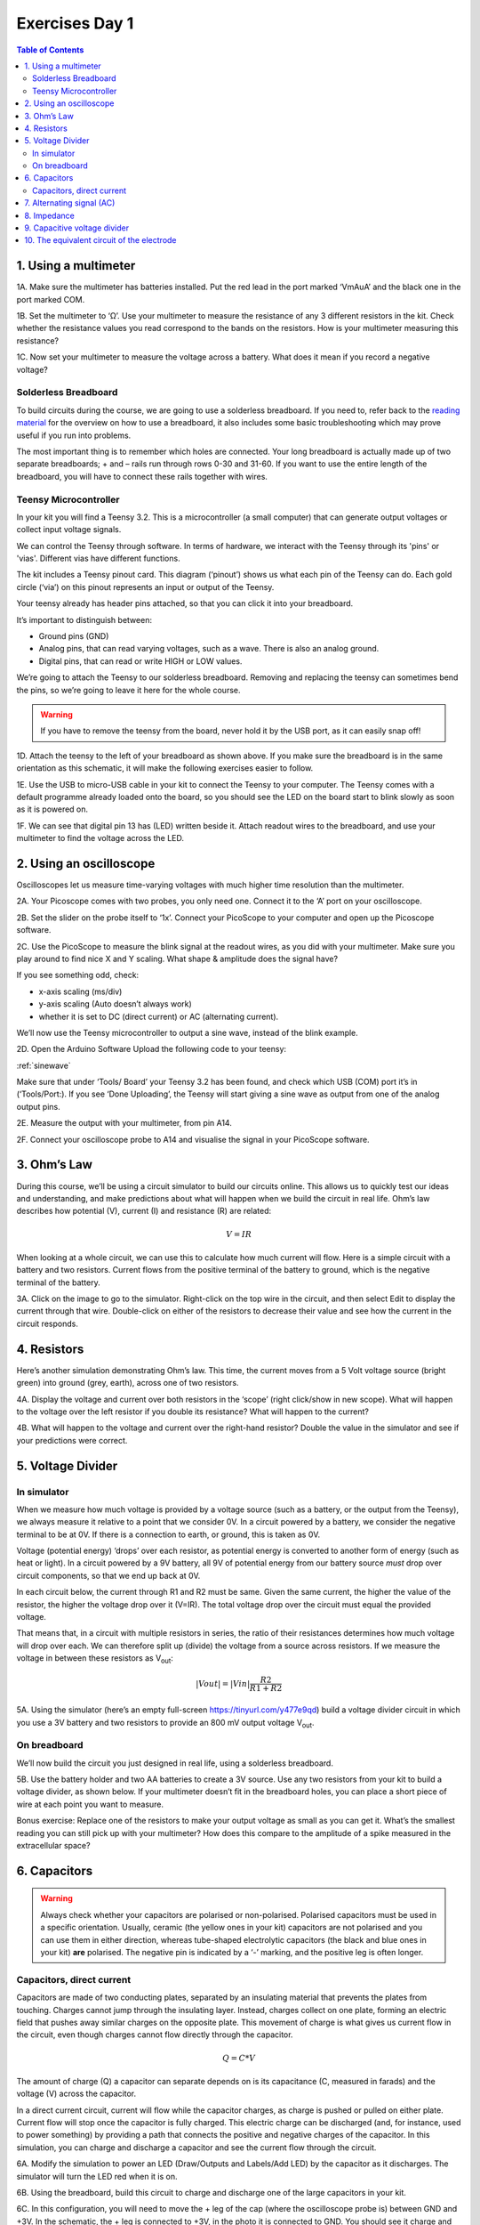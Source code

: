 .. _refEDay1:

***********************************
Exercises Day 1
***********************************

.. |Na+| replace:: Na\ :sup:`+`\
.. |Cl-| replace:: Cl\ :sup:`-`\
.. |Ca2+| replace:: Ca\ :sup:`2+`\
.. |K+| replace:: K\ :sup:`+`\
.. |Rs| replace:: R\ :sub:`s`\
.. |Rm| replace:: R\ :sub:`m`\
.. |Re| replace:: R\ :sub:`e`\
.. |Rsh| replace:: R\ :sub:`sh`\
.. |Ce| replace:: C\ :sub:`e`\
.. |Csh| replace:: C\ :sub:`sh`\
.. |Vin| replace:: V\ :sub:`in`\
.. |Vec| replace:: V\ :sub:`ec`\
.. |Vout| replace:: V\ :sub:`out`\
.. |Ve| replace:: V\ :sub:`e`\
.. |Za| replace:: Z\ :sub:`a`\
.. |Ze| replace:: Z\ :sub:`e`\

.. contents:: Table of Contents
  :depth: 2
  :local:


1.	Using a multimeter
###################################

.. container:: exercise

    1A.	Make sure the multimeter has batteries installed. Put the red lead in the port marked ‘VmAuA’ and the black one in the port marked COM.

    1B.	Set the multimeter to ‘Ω’. Use your multimeter to measure the resistance of any 3 different resistors in the kit. Check whether the resistance values you read correspond to the bands on the resistors. How is your multimeter measuring this resistance?

    1C.	Now set your multimeter to measure the voltage across a battery. What does it mean if you record a negative voltage?


Solderless Breadboard
***********************************
To build circuits during the course, we are going to use a solderless breadboard.
If you need to, refer back to the `reading material <https://learn.sparkfun.com/tutorials/how-to-use-a-breadboard/all#anatomy-of-a-breadboard>`_ for the overview on how to use a breadboard, it also includes some basic troubleshooting which may prove useful if you run into problems.

The most important thing is to remember which holes are connected. Your long breadboard is actually made up of two separate breadboards; + and – rails run through rows 0-30 and 31-60. If you want to use the entire length of the breadboard, you will have to connect these rails together with wires.

.. image:: ../_static/images/EEA/eea_fig-79.png
  :align: center

Teensy Microcontroller
**********************************
In your kit you will find a Teensy 3.2. This is a microcontroller (a small computer) that can generate output voltages or collect input voltage signals.

We can control the Teensy through software. In terms of hardware, we interact with the Teensy through its 'pins' or 'vias'. Different vias have different functions.

The kit includes a Teensy pinout card. This diagram (‘pinout’) shows us what each pin of the Teensy can do. Each gold circle (‘via’) on this pinout represents an input or output of the Teensy.


.. image:: ../_static/images/EEA/eea_fig-11.png
  :align: center

Your teensy already has header pins attached, so that you can click it into your breadboard.

It’s important to distinguish between:

* Ground pins (GND)
* Analog pins, that can read varying voltages, such as a wave. There is also an analog ground.
*	Digital pins, that can read or write HIGH or LOW values.

We’re going to attach the Teensy to our solderless breadboard. Removing and replacing the teensy can sometimes bend the pins, so we’re going to leave it here for the whole course.

.. warning::
  If you have to remove the teensy from the board, never hold it by the USB port, as it can easily snap off!

.. image:: ../_static/images/EEA/eea_fig-10.png
  :align: center

.. container:: exercise

  1D.	Attach the teensy to the left of your breadboard as shown above. If you make sure the breadboard is in the same orientation as this schematic, it will make the following exercises easier to follow.

  1E.	Use the USB to micro-USB cable in your kit to connect the Teensy to your computer. The Teensy comes with a default programme already loaded onto the board, so you should see the LED on the board start to blink slowly as soon as it is powered on.

  1F.	We can see that digital pin 13 has (LED) written beside it. Attach readout wires to the breadboard, and use your multimeter to find the voltage across the LED.

.. image:: ../_static/images/EEA/eea_fig-12.png
  :align: center

.. image:: ../_static/images/EEA/eea_fig-13.png
  :align: center


2.	Using an oscilloscope
###################################

Oscilloscopes let us measure time-varying voltages with much higher time resolution than the multimeter.

.. container:: exercise

    2A. Your Picoscope comes with two probes, you only need one. Connect it to the ‘A’ port on your oscilloscope.

    2B. Set the slider on the probe itself to ‘1x’. Connect your PicoScope to your computer and open up the Picoscope software.

    2C. Use the PicoScope to measure the blink signal at the readout wires, as you did with your multimeter. Make sure you play around to find nice X and Y scaling. What shape & amplitude does the signal have?

    .. image:: ../_static/images/EEA/eea_fig-14.png
      :align: center

If you see something odd, check:

*	x-axis scaling (ms/div)
*	y-axis scaling (Auto doesn’t always work)
*	whether it is set to DC (direct current) or AC (alternating current).

We’ll now use the Teensy microcontroller to output a sine wave, instead of the blink example.

.. container:: exercise

  2D. Open the Arduino Software Upload the following code to your teensy:

  :ref:`sinewave`

  Make sure that under ‘Tools/ Board’ your Teensy 3.2 has been found, and check which USB (COM) port it’s in (‘Tools/Port:).
  If you see ‘Done Uploading’, the Teensy will start giving a sine wave as output from one of the analog output pins.

  2E.	Measure the output with your multimeter, from pin A14.


  2F.	Connect your oscilloscope probe to A14 and visualise the signal in your PicoScope software.

  .. image:: ../_static/images/EEA/eea_fig-15.png
    :align: center

3. Ohm’s Law
###################################
During this course, we’ll be using a circuit simulator to build our circuits online. This allows us to quickly test our ideas and understanding, and make predictions about what will happen when we build the circuit in real life.
Ohm’s law describes how potential (V), current (I) and resistance (R) are related:

.. math::

  V = IR

When looking at a whole circuit, we can use this to calculate how much current will flow. Here is a simple circuit with a battery and two resistors. Current flows from the positive terminal of the battery to ground, which is the negative terminal of the battery.


.. image:: ../_static/images/EEA/eea_fig-16.png
  :align: center
  :target: https://tinyurl.com/y4r8nsnj

.. container:: exercise

3A. Click on the image to go to the simulator.
Right-click on the top wire in the circuit, and then select Edit to display the current through that wire. Double-click on either of the resistors to decrease their value and see how the current in the circuit responds.

4.	Resistors
###################################
Here’s another simulation demonstrating Ohm’s law. This time, the current moves from a 5 Volt voltage source (bright green) into ground (grey, earth), across one of two resistors.

.. image:: ../_static/images/EEA/eea_fig-17.png
  :align: center
  :target: https://www.falstad.com/circuit/e-ohms.html

.. container:: exercise

  4A.	Display the voltage and current over both resistors in the ‘scope’ (right click/show in new scope). What will happen to the voltage over the left resistor if you double its resistance? What will happen to the current?

  4B.	What will happen to the voltage and current over the right-hand resistor? Double the value in the simulator and see if your predictions were correct.


5.	Voltage Divider
###################################
In simulator
***********************************
When we measure how much voltage is provided by a voltage source (such as a battery, or the output from the Teensy), we always measure it relative to a point that we consider 0V. In a circuit powered by a battery, we consider the negative terminal to be at 0V. If there is a connection to earth, or ground, this is taken as 0V.

Voltage (potential energy) ‘drops’ over each resistor, as potential energy is converted to another form of energy (such as heat or light). In a circuit powered by a 9V battery, all 9V of potential energy from our battery source *must* drop over circuit components, so that we end up back at 0V.

In each circuit below, the current through R1 and R2 must be same. Given the same current, the higher the value of the resistor, the higher the voltage drop over it (V=IR). The total voltage drop over the circuit must equal the provided voltage.

.. image:: ../_static/images/EEA/eea_fig-18.png
  :align: center

That means that, in a circuit with multiple resistors in series, the ratio of their resistances determines how much voltage will drop over each. We can therefore split up (divide) the voltage from a source across resistors. If we measure the voltage in between these resistors as |Vout|:

.. math::

  |Vout| = |Vin| \frac{R2}{R1+R2}


.. container:: exercise

  5A.	Using the simulator (here’s an empty full-screen https://tinyurl.com/y477e9qd) build a voltage divider circuit in which you use a 3V battery and two resistors to provide an 800 mV output voltage |Vout|.


On breadboard
***********************************
We’ll now build the circuit you just designed in real life, using a solderless breadboard.

.. container:: exercise

  5B.	Use the battery holder and two AA batteries to create a 3V source. Use any two resistors from your kit to build a voltage divider, as shown below. If your multimeter doesn’t fit in the breadboard holes, you can place a short piece of wire at each point you want to measure.

  .. image:: ../_static/images/EEA/eea_fig-19.png
    :align: center

  .. image:: ../_static/images/EEA/eea_fig-20.png
    :align: center

  Bonus exercise: Replace one of the resistors to make your output voltage as small as you can get it. What’s the smallest reading you can still pick up with your multimeter? How does this compare to the amplitude of a spike measured in the extracellular space?

6. Capacitors
###################################

.. warning:: Always check whether your capacitors are polarised or non-polarised. Polarised capacitors must be used in a specific orientation. Usually, ceramic (the yellow ones in your kit) capacitors are not polarised and you can use them in either direction, whereas tube-shaped electrolytic capacitors (the black and blue ones in your kit) **are** polarised. The negative pin is indicated by a ‘-’ marking, and the positive leg is often longer.

Capacitors, direct current
***********************************

Capacitors are made of two conducting plates, separated by an insulating material that prevents the plates from touching. Charges cannot jump through the insulating layer. Instead, charges collect on one plate, forming an electric field that pushes away similar charges on the opposite plate. This movement of charge is what gives us current flow in the circuit, even though charges cannot flow directly through the capacitor.

.. math::

  Q = C * V

The amount of charge (Q) a capacitor can separate depends on is its capacitance (C, measured in farads) and the voltage (V) across the capacitor.


In a direct current circuit, current will flow while the capacitor charges, as charge is pushed or pulled on either plate. Current flow will stop once the capacitor is fully charged. This electric charge can be discharged (and, for instance, used to power something) by providing a path that connects the positive and negative charges of the capacitor.
In this simulation, you can charge and discharge a capacitor and see the current flow through the circuit.

.. image:: ../_static/images/EEA/eea_fig-21.png
  :align: center
  :target: https://www.falstad.com/circuit/e-cap.html

.. container:: exercise

  6A.	Modify the simulation to power an LED (Draw/Outputs and Labels/Add LED) by the capacitor as it discharges. The simulator will turn the LED red when it is on.

  6B.	Using the breadboard, build this circuit to charge and discharge one of the large capacitors in your kit.

  .. image:: ../_static/images/EEA/eea_fig-23.png
    :align: center

  .. image:: ../_static/images/EEA/eea_fig-22.png
    :align: center

  6C.	In this configuration, you will need to move the + leg of the cap (where the oscilloscope probe is) between GND and +3V. In the schematic, the + leg is connected to +3V, in the photo it is connected to GND.
  You should see it charge and discharge in your PicoScope trace. How long does it take for the capacitor to charge?

  6D.	Change the value of the resistor. What does this change in your trace? Can you explain why?


7. Alternating signal (AC)
###################################
So far, we have mostly used resistances and Ohm's law to describe how the circuit resists direct current flow. This is applicable to direct current situations (such as batteries), but the action potentials and LFPs we measure from neurons can go in both directions- they are alternating currents. So, how do resistances and capacitors ‘resist’ alternate current flow?
Alternating currents have different frequencies. Action potentials cause very fast changes in current (and potential), whereas synaptic inputs and their sums are much slower. We have to make sure the frequencies we are interested in can travel through our recording circuit.
Here is a demo where an alternating signal increases and decreases in frequency. At the bottom of the page, you can see the wave visualised.

.. note::

  When you have capacitors in the simulator, it is a good idea to click 'reset' whenever you make changes, as they will otherwise store charge and can create weird effects.

.. container:: exercise

  7A.	Press ‘Play Audio’ to hear how the sound is modulated as the frequency increases.

  .. image:: ../_static/images/EEA/eea_fig-24.png
    :align: center
    :target: https://tinyurl.com/yyrvugha

When we were only dealing with resistors, changes in our circuit happened instantly. We have seen that introducing a capacitor into our circuit means that we have to take time into account, as it takes time for the capacitor to charge and discharge. Resistors are not sensitive to changes in frequency, but capacitors are.

8. Impedance
###################################
To describe restriction of direct current flow, we used resistance (R). To describe opposition to alternating current, we need to use the term Impedance (Z), which takes into account time-varying signals. See the theory handout for more information.

.. container:: exercise

    .. image:: ../_static/images/EEA/eea_fig-25.png
      :align: center
      :target: https://tinyurl.com/y3sbgfl6

    Here are two circuits, both provided by an alternating voltage source with a different frequency. In the scope below, the voltage trace of the source and the capacitor are plotted.

    8A.	Visualise the current in the circuit (for instance the current flowing through the stretch of wire). You could add a new scope to do this or double-click the wire and 'show current'. Which circuit has higher current?

    8B.	Add a third circuit, powered by an alternating voltage source of 120 Hz. What happens to the current as the frequency increases?

    (Bonus question: what happens to the voltage drop across the capacitor as frequency increases?)


The impedance magnitude of a capacitor, also called reactance (X\ :sub:`c`), depends on:

.. math::

   Xc = \frac{1}{2 \pi fC}


Where f is the frequency with which the current alternates, and C is the capacitance. With increased frequency or capacitance, a capacitor will provide less restriction of current flow.

When you see a capacitor in a circuit, you know you need to think about the frequency of the signal. Steady direct current has no frequency, so X\ :sub:`c` is infinite: capacitors only pass alternating signals.

9. Capacitive voltage divider
###################################
Because capacitors impede current flow, we can use them to build voltage dividers, just like the resistor divider shown above.

.. container:: exercise

  .. image:: ../_static/images/EEA/eea_fig-26.png
    :align: center
    :target: https://tinyurl.com/y5kq7yct

  9A.	Try changing the capacitance values C for the first capacitor. How does this change your output voltage?


In the circuit below, you will see a capacitor and a resistor in parallel. The voltage source alternates at 20Hz, going from -10 to +10 volts. The current travels over the resistor or via the capacitor to ground.

.. image:: ../_static/images/EEA/eea_fig-74.png
  :align: center
  :target: https://tinyurl.com/yhu578fx

.. container:: exercise

  9B.  Increase the value of the resistor to 200kOhm. What happens to the current?

  9C.  Put the resistor back to 1kOhm. Now, increase the capacitance of the capacitor to around 10mF. What happens to the current?

  9D.  Return the values to 1kOhm and 10uF.

  Change the frequency of the alternating signal to:
  - 1000 Hz (action potentials!)
  - 1 Hz
  You may have to change the simulation speed using the red slider at the top right, and adjust the x-scaling of the scope below (right-click / properties / and slide the 'horizontal scale').

  9E. How does the frequency of the signal relate to how much current crosses either the capacitor or the resistor?


10. The equivalent circuit of the electrode
##############################################
In the theory handout, we discussed how we can represent an electrode as a circuit containing a resistance and a capacitance. We’ll now build this equivalent circuit in the simulator.

.. container:: exercise

    10A.	Edit the circuit used above to build the equivalent circuit of a polarised, tungsten electrode.

    Here are some values to use:

    *	|Rm|: the DC resistance of the metal electrode wire, 10-100 Ohms.
    *	|Ce|: the electrode tip capacitance, generated by the double layer generated around the electrode.  |Ce| ~ 0.2 pF / µm2, so 10 - 20 pF (if the electrode is unplated)
    *	|Re|: electrode tip resistance, in parallel with |Ce|. ~ 100 MOhm.

    10B.	Edit the alternating voltage supply to provide 1V at 1Khz, mimicking the signal coming from your cell. 1V is larger than ephys signals, but makes the current flow easier to see. Change the sliders for simulation speed and current speed until you can see where the current is flowing.

    10C. What happens if you delete |Re|?

    10D. Can you change this circuit from a polarising, tungsten electrode, to a circuit representing a nonpolarizable electrode?
